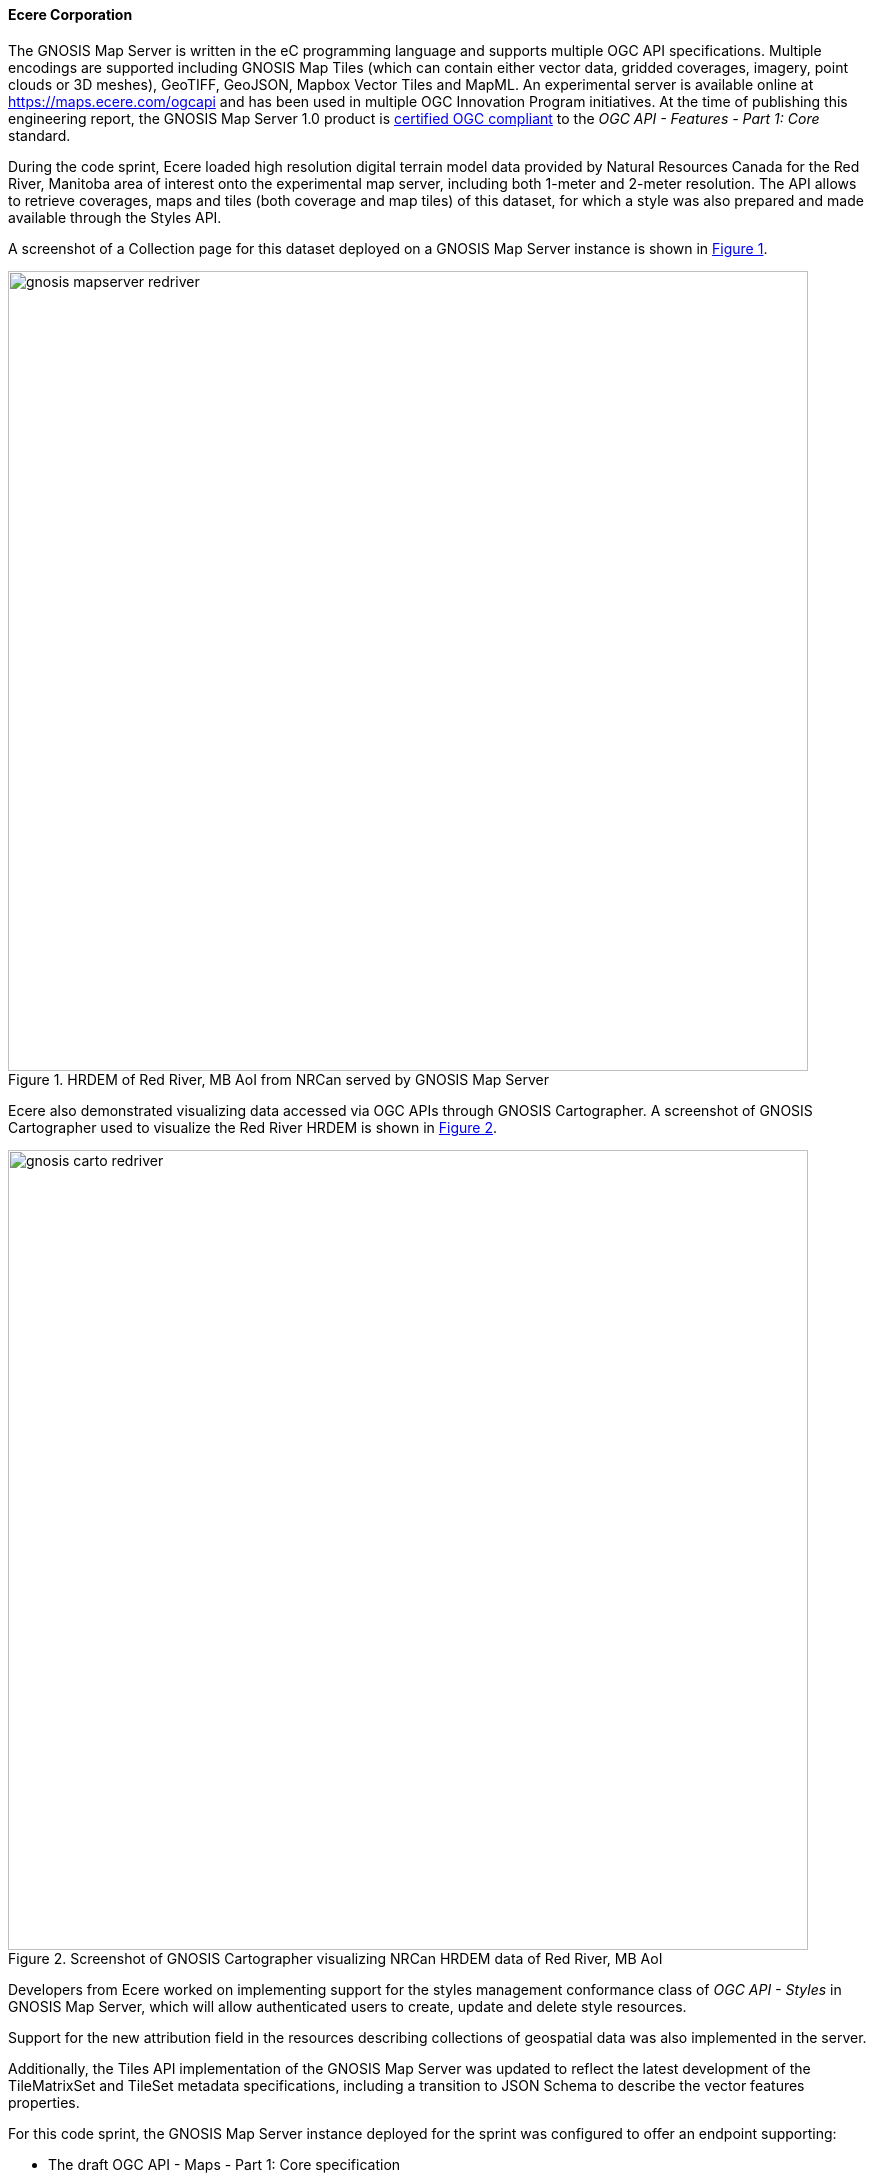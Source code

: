 ==== Ecere Corporation

The GNOSIS Map Server is written in the eC programming language and supports multiple OGC API specifications.
Multiple encodings are supported including GNOSIS Map Tiles (which can contain either vector data, gridded coverages, imagery, point clouds or 3D meshes), GeoTIFF, GeoJSON, Mapbox Vector Tiles and MapML.
An experimental server is available online at https://maps.ecere.com/ogcapi and has been used in multiple OGC Innovation Program initiatives.
At the time of publishing this engineering report, the GNOSIS Map Server 1.0 product is https://www.ogc.org/resource/products/details/?pid=1670[certified OGC compliant] to the _OGC API - Features - Part 1: Core_ standard.

During the code sprint, Ecere loaded high resolution digital terrain model data provided by Natural Resources Canada for the Red River, Manitoba
area of interest onto the experimental map server, including both 1-meter and 2-meter resolution.
The API allows to retrieve coverages, maps and tiles (both coverage and map tiles) of this dataset, for which a style was also prepared and made available through the Styles API.

A screenshot of a Collection page for this dataset deployed on a GNOSIS Map Server instance is shown in <<img_gnosis3>>.

[#img_gnosis3,reftext='{figure-caption} {counter:figure-num}']
.HRDEM of Red River, MB AoI from NRCan served by GNOSIS Map Server
image::images/gnosis-mapserver-redriver.png[width=800,align="center"]

Ecere also demonstrated visualizing data accessed via OGC APIs through GNOSIS Cartographer.
A screenshot of GNOSIS Cartographer used to visualize the Red River HRDEM is shown in <<img_gnosis1>>.

[#img_gnosis1,reftext='{figure-caption} {counter:figure-num}']
.Screenshot of GNOSIS Cartographer visualizing NRCan HRDEM data of Red River, MB AoI
image::images/gnosis-carto-redriver.png[width=800,align="center"]

Developers from Ecere worked on implementing support for the styles management conformance class of _OGC API - Styles_ in GNOSIS Map Server, which will allow
authenticated users to create, update and delete style resources.

Support for the new attribution field in the resources describing collections of geospatial data was also implemented in the server.

Additionally, the Tiles API implementation of the GNOSIS Map Server was updated to reflect the latest development
of the TileMatrixSet and TileSet metadata specifications, including a transition to JSON Schema to describe the vector features properties.

For this code sprint, the GNOSIS Map Server instance deployed for the sprint was configured to offer an endpoint supporting:

* The draft OGC API - Maps - Part 1: Core specification
* The draft OGC API - Tiles - Part 1: Core specification
* The draft OGC API - Styles - Part 1: Core specification
* The draft OGC API - Coverages - Part 1: Core specification
* The draft OGC API - Processes - Part 3: Workflows specification
* The OGC API - Features - Part 1: Core Standard
